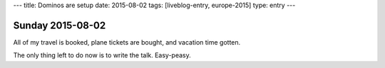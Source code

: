 ---
title: Dominos are setup
date: 2015-08-02
tags: [liveblog-entry, europe-2015]
type: entry
---

Sunday 2015-08-02
=================

All of my travel is booked, plane tickets are bought, and vacation time gotten.

The only thing left to do now is to write the talk. Easy-peasy.

